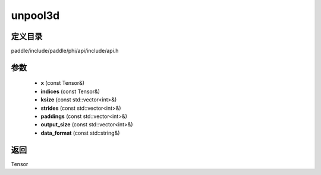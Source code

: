 .. _cn_api_paddle_experimental_unpool3d:

unpool3d
-------------------------------

.. cpp:function:: Tensor unpool3d ( const Tensor & x , const Tensor & indices , const std::vector<int> & ksize , const std::vector<int> & strides = { 1 , 1 , 1 } , const std::vector<int> & paddings = { 0 , 0 , 0 } , const std::vector<int> & output_size = { 0 , 0 , 0 } , const std::string & data_format = "NCDHW" ) 



定义目录
:::::::::::::::::::::
paddle/include/paddle/phi/api/include/api.h

参数
:::::::::::::::::::::
	- **x** (const Tensor&)
	- **indices** (const Tensor&)
	- **ksize** (const std::vector<int>&)
	- **strides** (const std::vector<int>&)
	- **paddings** (const std::vector<int>&)
	- **output_size** (const std::vector<int>&)
	- **data_format** (const std::string&)

返回
:::::::::::::::::::::
Tensor
